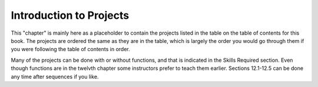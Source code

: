 Introduction to Projects
========================

This "chapter" is mainly here as a placeholder to contain the projects listed  in the table on the table of contents for this book.  The projects are ordered the same as they are in the table, which is largely the order you would go through them if you were following the table of contents in order.

Many of the projects can be done with or without functions, and that is indicated in the Skills Required section.  Even though functions are in the twelvth chapter some instructors prefer to teach them earlier.  Sections 12.1-12.5 can be done any time after sequences if you like.
